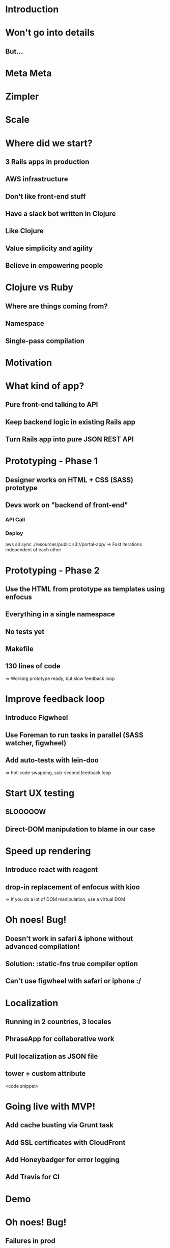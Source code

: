 * Introduction

* Won't go into details
** But...

* Meta Meta

* Zimpler

* Scale

* Where did we start?
** 3 Rails apps in production
** AWS infrastructure
** Don't like front-end stuff
** Have a slack bot written in Clojure
** Like Clojure
** Value simplicity and agility
** Believe in empowering people

* Clojure vs Ruby
** Where are things coming from?
** Namespace
** Single-pass compilation

* Motivation

* What kind of app?
** Pure front-end talking to API
** Keep backend logic in existing Rails app
** Turn Rails app into pure JSON REST API

* Prototyping - Phase 1
** Designer works on HTML + CSS (SASS) prototype
** Devs work on "backend of front-end"
*** API Call
*** Deploy
    aws s3 sync ./resources/public s3://portal-app/
=> Fast iterations independent of each other

* Prototyping - Phase 2
** Use the HTML from prototype as templates using enfocus
** Everything in a single namespace
** No tests yet
** Makefile
** 130 lines of code
=> Working prototype ready, but slow feedback loop

* Improve feedback loop
** Introduce Figwheel
** Use Foreman to run tasks in parallel (SASS watcher, figwheel)
** Add auto-tests with lein-doo
=> hot-code swapping, sub-second feedback loop

* Start UX testing
** SLOOOOOW
** Direct-DOM manipulation to blame in our case

* Speed up rendering
** Introduce react with reagent
** drop-in replacement of enfocus with kioo
=> If you do a lot of DOM manipulation, use a virtual DOM

* Oh noes! Bug!
** Doesn't work in safari & iphone without advanced compilation!
** Solution: :static-fns true compiler option
** Can't use figwheel with safari or iphone :/

* Localization
** Running in 2 countries, 3 locales
** PhraseApp for collaborative work
** Pull localization as JSON file
** tower + custom attribute
<code snippet>

* Going live with MVP!
** Add cache busting via Grunt task
** Add SSL certificates with CloudFront
** Add Honeybadger for error logging
** Add Travis for CI

* Demo

* Oh noes! Bug!
** Failures in prod
** 1 week investigation...
** reason: Broken iOS safari JIT compiler on iPhone 4!
** Redefine ClojureScript's polyfill of Math.imul as workaround
=> The worst! :( not what we signed up for

* Keep evolving
** re-frame for better state handling
** npm for JS dev dependencies
** bower for JS app dependencies
** gulp to replace Foreman + Make + Entr
=> Only add complexity when needed, not earlier

* Using JS libraries
** Use cljsjs when possible
** Bower + extern file
** npm + webpack if need be (future work)
=> Be mindful of extra complexity

* Lessons learned

* Working with designers

* Solution 1

* Solution 2

* Solution 3

* Good things

* Bad things

* Consensus

* Conclusion

* Thanks

* Hacks

* Hacks - 2
** When changing the HTML template, need to re-compile the enfocus code
** Use Entr to touch cljs file on html file change http://entrproject.org/

find resources/public/templates | entr ./bin/reload-templates.sh  1>&2

* Meta macro
